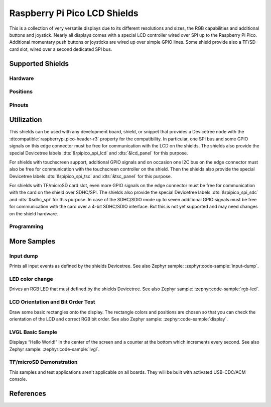 .. _rpi_pico_lcd_shield:

Raspberry Pi Pico LCD Shields
#############################

This is a collection of very versatile displays due to its different resolutions
and sizes, the RGB capabilities and additional buttons and joystick. Nearly all
displays comes with a special LCD controller wired over SPI up to the Raspberry
Pi Pico. Additional momentary push buttons or joysticks are wired up over simple
GPIO lines. Some shield provide also a TF/SD-card slot, wired over a second
dedicated SPI bus.

Supported Shields
*****************

Hardware
========

.. tabs::

   .. group-tab:: PiMoroni (Pico …)

      .. tabs::

         .. group-tab:: LCD 1.44

            .. _pimoroni_pico_lcd_1_44:

            .. include:: pimoroni_pico_lcd_1_44/hardware.rsti

         .. group-tab:: LCD 2

            .. _pimoroni_pico_lcd_2:

            .. include:: pimoroni_pico_lcd_2/hardware.rsti

   .. group-tab:: Spotpear (Pico …)

      .. tabs::

         .. group-tab:: LCD 1.54

            .. _spotpear_pico_lcd_1_54:

            .. include:: spotpear_pico_lcd_1_54/hardware.rsti

   .. group-tab:: Waveshare (Pico …)

      .. tabs::

         .. group-tab:: LCD 0.96

            .. _waveshare_pico_lcd_0_96:

            .. include:: waveshare_pico_lcd_0_96/hardware.rsti

         .. group-tab:: LCD 1.14

            .. _waveshare_pico_lcd_1_14:

            .. include:: waveshare_pico_lcd_1_14/hardware.rsti

         .. group-tab:: LCD 1.3

            .. _waveshare_pico_lcd_1_3:

            .. include:: waveshare_pico_lcd_1_3/hardware.rsti

         .. group-tab:: LCD 1.44

            .. _waveshare_pico_lcd_1_44:

            .. include:: waveshare_pico_lcd_1_44/hardware.rsti

         .. group-tab:: LCD 1.8

            .. _waveshare_pico_lcd_1_8:

            .. include:: waveshare_pico_lcd_1_8/hardware.rsti

         .. group-tab:: LCD 2

            .. _waveshare_pico_lcd_2:

            .. include:: waveshare_pico_lcd_2/hardware.rsti

         .. group-tab:: ResTouch LCD 2.8

            .. _waveshare_pico_restouch_lcd_2_8:

            .. include:: waveshare_pico_restouch_lcd_2_8/hardware.rsti

         .. group-tab:: ResTouch LCD 3.5

            .. _waveshare_pico_restouch_lcd_3_5:

            .. include:: waveshare_pico_restouch_lcd_3_5/hardware.rsti

Positions
=========

.. tabs::

   .. group-tab:: PiMoroni (Pico …)

      .. tabs::

         .. group-tab:: LCD 1.44

            .. include:: pimoroni_pico_lcd_1_44/positions.rsti

         .. group-tab:: LCD 2

            .. include:: pimoroni_pico_lcd_2/positions.rsti

   .. group-tab:: Spotpear (Pico …)

      .. tabs::

         .. group-tab:: LCD 1.54

            .. include:: spotpear_pico_lcd_1_54/positions.rsti

   .. group-tab:: Waveshare (Pico …)

      .. tabs::

         .. group-tab:: LCD 0.96

            .. include:: waveshare_pico_lcd_0_96/positions.rsti

         .. group-tab:: LCD 1.14

            .. include:: waveshare_pico_lcd_1_14/positions.rsti

         .. group-tab:: LCD 1.3

            .. include:: waveshare_pico_lcd_1_3/positions.rsti

         .. group-tab:: LCD 1.44

            .. include:: waveshare_pico_lcd_1_44/positions.rsti

         .. group-tab:: LCD 1.8

            .. include:: waveshare_pico_lcd_1_8/positions.rsti

         .. group-tab:: LCD 2

            .. include:: waveshare_pico_lcd_2/positions.rsti

         .. group-tab:: ResTouch LCD 2.8

            .. include:: waveshare_pico_restouch_lcd_2_8/positions.rsti

         .. group-tab:: ResTouch LCD 3.5

            .. include:: waveshare_pico_restouch_lcd_3_5/positions.rsti

Pinouts
=======

.. tabs::

   .. group-tab:: PiMoroni (Pico …)

      .. tabs::

         .. group-tab:: LCD 1.44

            .. include:: pimoroni_pico_lcd_1_44/pinouts.rsti

         .. group-tab:: LCD 2

            .. include:: pimoroni_pico_lcd_2/pinouts.rsti

   .. group-tab:: Spotpear (Pico …)

      .. tabs::

         .. group-tab:: LCD 1.54

            .. include:: spotpear_pico_lcd_1_54/pinouts.rsti

   .. group-tab:: Waveshare (Pico …)

      .. tabs::

         .. group-tab:: LCD 0.96

            .. include:: waveshare_pico_lcd_0_96/pinouts.rsti

         .. group-tab:: LCD 1.14

            .. include:: waveshare_pico_lcd_1_14/pinouts.rsti

         .. group-tab:: LCD 1.3

            .. include:: waveshare_pico_lcd_1_3/pinouts.rsti

         .. group-tab:: LCD 1.44

            .. include:: waveshare_pico_lcd_1_44/pinouts.rsti

         .. group-tab:: LCD 1.8

            .. include:: waveshare_pico_lcd_1_8/pinouts.rsti

         .. group-tab:: LCD 2

            .. include:: waveshare_pico_lcd_2/pinouts.rsti

         .. group-tab:: ResTouch LCD 2.8

            .. include:: waveshare_pico_restouch_lcd_2_8/pinouts.rsti

         .. group-tab:: ResTouch LCD 3.5

            .. include:: waveshare_pico_restouch_lcd_3_5/pinouts.rsti

Utilization
***********

This shields can be used with any development board, shield, or snippet that
provides a Devicetree node with the :dtcompatible:`raspberrypi,pico-header-r3`
property for the compatibility. In particular, one SPI bus and some GPIO
signals on this edge connector must be free for communication with the LCD
on the shields. The shields also provide the special Devicetree labels
:dts:`&rpipico_spi_lcd` and :dts:`&lcd_panel` for this purpose.

For shields with touchscreen support, additional GPIO signals and on occasion
one I2C bus on the edge connector must also be free for communication with the
touchscreen controller on the shield. Then the shields also provide the special
Devicetree labels :dts:`&rpipico_spi_tsc` and :dts:`&tsc_panel`
for this purpose.

For shields with TF/microSD card slot, even more GPIO signals on the edge
connector must be free for communication with the card on the shield over
SDHC/SPI. The shields also provide the special Devicetree labels
:dts:`&rpipico_spi_sdc` and :dts:`&sdhc_spi` for this purpose.
In case of the SDHC/SDIO mode up to seven additional GPIO signals must be
free for communication with the card over a 4-bit SDHC/SDIO interface.
But this is not yet supported and may need changes on the shield hardware.

Programming
===========

.. tabs::

   .. group-tab:: PiMoroni (Pico …)

      .. tabs::

         .. group-tab:: LCD 1.44

            .. include:: pimoroni_pico_lcd_1_44/helloshell.rsti

         .. group-tab:: LCD 2

            .. include:: pimoroni_pico_lcd_2/helloshell.rsti

   .. group-tab:: Spotpear (Pico …)

      .. tabs::

         .. group-tab:: LCD 1.54

            .. include:: spotpear_pico_lcd_1_54/helloshell.rsti

   .. group-tab:: Waveshare (Pico …)

      .. tabs::

         .. group-tab:: LCD 0.96

            .. include:: waveshare_pico_lcd_0_96/helloshell.rsti

         .. group-tab:: LCD 1.14

            .. include:: waveshare_pico_lcd_1_14/helloshell.rsti

         .. group-tab:: LCD 1.3

            .. include:: waveshare_pico_lcd_1_3/helloshell.rsti

         .. group-tab:: LCD 1.44

            .. include:: waveshare_pico_lcd_1_44/helloshell.rsti

         .. group-tab:: LCD 1.8

            .. include:: waveshare_pico_lcd_1_8/helloshell.rsti

         .. group-tab:: LCD 2

            .. include:: waveshare_pico_lcd_2/helloshell.rsti

         .. group-tab:: ResTouch LCD 2.8

            .. include:: waveshare_pico_restouch_lcd_2_8/helloshell.rsti

         .. group-tab:: ResTouch LCD 3.5

            .. include:: waveshare_pico_restouch_lcd_3_5/helloshell.rsti

More Samples
************

Input dump
==========

Prints all input events as defined by the shields Devicetree. See also Zephyr
sample: :zephyr:code-sample:`input-dump`.

.. tabs::

   .. group-tab:: PiMoroni (Pico …)

      .. tabs::

         .. group-tab:: LCD 1.44

            .. include:: pimoroni_pico_lcd_1_44/input_dump.rsti

         .. group-tab:: LCD 2

            .. include:: pimoroni_pico_lcd_2/input_dump.rsti

   .. group-tab:: Spotpear (Pico …)

      .. tabs::

         .. group-tab:: LCD 1.54

            .. include:: spotpear_pico_lcd_1_54/input_dump.rsti

   .. group-tab:: Waveshare (Pico …)

      .. tabs::

         .. group-tab:: LCD 0.96

            .. include:: waveshare_pico_lcd_0_96/input_dump.rsti

         .. group-tab:: LCD 1.14

            .. include:: waveshare_pico_lcd_1_14/input_dump.rsti

         .. group-tab:: LCD 1.3

            .. include:: waveshare_pico_lcd_1_3/input_dump.rsti

         .. group-tab:: LCD 1.44

            .. include:: waveshare_pico_lcd_1_44/input_dump.rsti

         .. group-tab:: LCD 1.8

            .. hint::

               The |Waveshare Pico LCD 1.8| doesn't provide any input
               components. This sample is not applicable.

         .. group-tab:: LCD 2

            .. include:: waveshare_pico_lcd_2/input_dump.rsti

         .. group-tab:: ResTouch LCD 2.8

            .. include:: waveshare_pico_restouch_lcd_2_8/input_dump.rsti

         .. group-tab:: ResTouch LCD 3.5

            .. include:: waveshare_pico_restouch_lcd_3_5/input_dump.rsti

LED color change
================

Drives an RGB LED that must defined by the shields Devicetree. See also Zephyr
sample: :zephyr:code-sample:`rgb-led`.

.. tabs::

   .. group-tab:: PiMoroni (Pico …)

      .. tabs::

         .. group-tab:: LCD 1.44

            .. include:: pimoroni_pico_lcd_1_44/led_test.rsti

         .. group-tab:: LCD 2

            .. include:: pimoroni_pico_lcd_2/led_test.rsti

   .. group-tab:: Spotpear (Pico …)

      .. tabs::

         .. group-tab:: LCD 1.54

            .. hint::

               The |Spotpear Pico LCD 1.54| doesn't provide a RGB LED.
               This samples are not applicable.

   .. group-tab:: Waveshare (Pico …)

      .. tabs::

         .. group-tab:: LCD 0.96

            .. hint::

               The |Waveshare Pico LCD 0.96| doesn't provide a RGB LED.
               This samples are not applicable.

         .. group-tab:: LCD 1.14

            .. hint::

               The |Waveshare Pico LCD 1.14| doesn't provide a RGB LED.
               This samples are not applicable.

         .. group-tab:: LCD 1.3

            .. hint::

               The |Waveshare Pico LCD 1.3| doesn't provide a RGB LED.
               This samples are not applicable.

         .. group-tab:: LCD 1.44

            .. hint::

               The |Waveshare Pico LCD 1.44| doesn't provide a RGB LED.
               This samples are not applicable.

         .. group-tab:: LCD 1.8

            .. hint::

               The |Waveshare Pico LCD 1.8| doesn't provide a RGB LED.
               This samples are not applicable.

         .. group-tab:: LCD 2

            .. hint::

               The |Waveshare Pico LCD 2| doesn't provide a RGB LED.
               This samples are not applicable.

         .. group-tab:: ResTouch LCD 2.8

            .. hint::

               The |Waveshare Pico ResTouch LCD 2.8| doesn't provide a RGB LED.
               This samples are not applicable.

         .. group-tab:: ResTouch LCD 3.5

            .. hint::

               The |Waveshare Pico ResTouch LCD 3.5| doesn't provide a RGB LED.
               This samples are not applicable.

LCD Orientation and Bit Order Test
==================================

Draw some basic rectangles onto the display. The rectangle colors and positions
are chosen so that you can check the orientation of the LCD and correct RGB bit
order. See also Zephyr sample: :zephyr:code-sample:`display`.

.. tabs::

   .. group-tab:: PiMoroni (Pico …)

      .. tabs::

         .. group-tab:: LCD 1.44

            .. include:: pimoroni_pico_lcd_1_44/display_test.rsti

         .. group-tab:: LCD 2

            .. include:: pimoroni_pico_lcd_2/display_test.rsti

   .. group-tab:: Spotpear (Pico …)

      .. tabs::

         .. group-tab:: LCD 1.54

            .. include:: spotpear_pico_lcd_1_54/display_test.rsti

   .. group-tab:: Waveshare (Pico …)

      .. tabs::

         .. group-tab:: LCD 0.96

            .. include:: waveshare_pico_lcd_0_96/display_test.rsti

         .. group-tab:: LCD 1.14

            .. include:: waveshare_pico_lcd_1_14/display_test.rsti

         .. group-tab:: LCD 1.3

            .. include:: waveshare_pico_lcd_1_3/display_test.rsti

         .. group-tab:: LCD 1.44

            .. include:: waveshare_pico_lcd_1_44/display_test.rsti

         .. group-tab:: LCD 1.8

            .. include:: waveshare_pico_lcd_1_8/display_test.rsti

         .. group-tab:: LCD 2

            .. include:: waveshare_pico_lcd_2/display_test.rsti

         .. group-tab:: ResTouch LCD 2.8

            .. include:: waveshare_pico_restouch_lcd_2_8/display_test.rsti

         .. group-tab:: ResTouch LCD 3.5

            .. include:: waveshare_pico_restouch_lcd_3_5/display_test.rsti

LVGL Basic Sample
=================

Displays “Hello World!” in the center of the screen and a counter at the bottom
which increments every second. See also Zephyr sample:
:zephyr:code-sample:`lvgl`.

.. tabs::

   .. group-tab:: PiMoroni (Pico …)

      .. tabs::

         .. group-tab:: LCD 1.44

            .. include:: pimoroni_pico_lcd_1_44/lvgl_basic.rsti

         .. group-tab:: LCD 2

            .. include:: pimoroni_pico_lcd_2/lvgl_basic.rsti

   .. group-tab:: Spotpear (Pico …)

      .. tabs::

         .. group-tab:: LCD 1.54

            .. include:: spotpear_pico_lcd_1_54/lvgl_basic.rsti

   .. group-tab:: Waveshare (Pico …)

      .. tabs::

         .. group-tab:: LCD 0.96

            .. include:: waveshare_pico_lcd_0_96/lvgl_basic.rsti

         .. group-tab:: LCD 1.14

            .. include:: waveshare_pico_lcd_1_14/lvgl_basic.rsti

         .. group-tab:: LCD 1.3

            .. include:: waveshare_pico_lcd_1_3/lvgl_basic.rsti

         .. group-tab:: LCD 1.44

            .. include:: waveshare_pico_lcd_1_44/lvgl_basic.rsti

         .. group-tab:: LCD 1.8

            .. include:: waveshare_pico_lcd_1_8/lvgl_basic.rsti

         .. group-tab:: LCD 2

            .. include:: waveshare_pico_lcd_2/lvgl_basic.rsti

         .. group-tab:: ResTouch LCD 2.8

            .. include:: waveshare_pico_restouch_lcd_2_8/lvgl_basic.rsti

         .. group-tab:: ResTouch LCD 3.5

            .. include:: waveshare_pico_restouch_lcd_3_5/lvgl_basic.rsti

TF/microSD Demonstration
========================

This samples and test applications aren't applicable on all boards. They will
be built with activated USB-CDC/ACM console.

.. tabs::

   .. group-tab:: PiMoroni (Pico …)

      .. tabs::

         .. group-tab:: LCD 1.44

            .. hint::

               The |PiMoroni Pico LCD 1.44| doesn't provide a TF/microSD card
               slot. This samples are not applicable.

         .. group-tab:: LCD 2

            .. hint::

               The |PiMoroni Pico LCD 2| doesn't provide a TF/microSD card
               slot. This samples are not applicable.

   .. group-tab:: Spotpear (Pico …)

      .. tabs::

         .. group-tab:: LCD 1.54

            .. hint::

               The |Spotpear Pico LCD 1.54| doesn't provide a TF/microSD card
               slot. This samples are not applicable.

   .. group-tab:: Waveshare (Pico …)

      .. tabs::

         .. group-tab:: LCD 0.96

            .. hint::

               The |Waveshare Pico LCD 0.96| doesn't provide a TF/microSD card
               slot. This samples are not applicable.

         .. group-tab:: LCD 1.14

            .. hint::

               The |Waveshare Pico LCD 1.14| doesn't provide a TF/microSD card
               slot. This samples are not applicable.

         .. group-tab:: LCD 1.3

            .. hint::

               The |Waveshare Pico LCD 1.3| doesn't provide a TF/microSD card
               slot. This samples are not applicable.

         .. group-tab:: LCD 1.44

            .. hint::

               The |Waveshare Pico LCD 1.44| doesn't provide a TF/microSD card
               slot. This samples are not applicable.

         .. group-tab:: LCD 1.8

            .. hint::

               The |Waveshare Pico LCD 1.8| doesn't provide a TF/microSD card
               slot. This samples are not applicable.

         .. group-tab:: LCD 2

            .. hint::

               The |Waveshare Pico LCD 2| doesn't provide a TF/microSD card
               slot. This samples are not applicable.

         .. group-tab:: ResTouch LCD 2.8

            .. include:: waveshare_pico_restouch_lcd_2_8/sdhc_fatfs_test.rsti

         .. group-tab:: ResTouch LCD 3.5

            .. include:: waveshare_pico_restouch_lcd_3_5/sdhc_fatfs_test.rsti

References
**********

.. target-notes::
